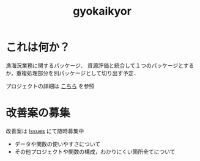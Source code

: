 #+TITLE: gyokaikyor
#+STARTUP: overview

* これは何か？
漁海況業務に関するパッケージ．
資源評価と統合して１つのパッケージとするか，重複処理部分を別パッケージとして切り出す予定．

プロジェクトの詳細は [[https://github.com/smxshxishxad/gyokaikyor/blob/master/gyokaikyor.org][こちら]] を参照

* 改善案の募集
改善案は [[https://github.com/smxshxishxad/gyokaikyor/issues][Issues]] にて随時募集中
- データや関数の使いやすさについて
- その他プロジェクトや関数の構成，わかりにくい箇所全てについて

